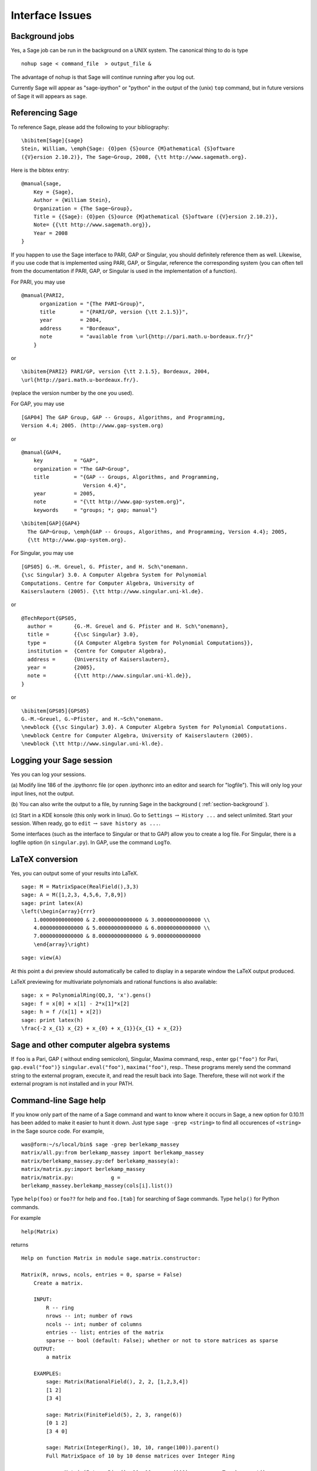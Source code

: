 ****************
Interface Issues
****************

.. index::
   single: background, running Sage in

.. _section-background:

Background jobs
===============

Yes, a Sage job can be run in the background on a
UNIX system. The canonical thing to do is type

::

    nohup sage < command_file  > output_file &

The advantage of nohup is that Sage will continue running after you
log out.

Currently Sage will appear as "sage-ipython" or "python" in the output
of the (unix) ``top`` command, but in future versions of Sage it will
appears as ``sage``.

.. index::
   pair: referencing; Sage

Referencing Sage
================

To reference Sage, please add the following to your
bibliography:

::

    \bibitem[Sage]{sage}
    Stein, William, \emph{Sage: {O}pen {S}ource {M}athematical {S}oftware
    ({V}ersion 2.10.2)}, The Sage~Group, 2008, {\tt http://www.sagemath.org}.

Here is the bibtex entry:

::

    @manual{sage,
        Key = {Sage},
        Author = {William Stein},
        Organization = {The Sage~Group},
        Title = {{Sage}: {O}pen {S}ource {M}athematical {S}oftware ({V}ersion 2.10.2)},
        Note= {{\tt http://www.sagemath.org}},
        Year = 2008
    }

If you happen to use the Sage interface to PARI, GAP or Singular,
you should definitely reference them as well. Likewise, if you use
code that is implemented using PARI, GAP, or Singular, reference
the corresponding system (you can often tell from the documentation
if PARI, GAP, or Singular is used in the implementation of a
function).

.. index::
   pair: referencing; PARI

For PARI, you may use

::

    @manual{PARI2,
          organization = "{The PARI~Group}",
          title        = "{PARI/GP, version {\tt 2.1.5}}",
          year         = 2004,
          address      = "Bordeaux",
          note         = "available from \url{http://pari.math.u-bordeaux.fr/}"
        }

or

::

    \bibitem{PARI2} PARI/GP, version {\tt 2.1.5}, Bordeaux, 2004,
    \url{http://pari.math.u-bordeaux.fr/}.

(replace the version number by the one you used).

.. index::
   pair: referencing; GAP

For GAP, you may use

::

    [GAP04] The GAP Group, GAP -- Groups, Algorithms, and Programming,
    Version 4.4; 2005. (http://www.gap-system.org)

or

::

    @manual{GAP4,
        key          = "GAP",
        organization = "The GAP~Group",
        title        = "{GAP -- Groups, Algorithms, and Programming,
                        Version 4.4}",
        year         = 2005,
        note         = "{\tt http://www.gap-system.org}",
        keywords     = "groups; *; gap; manual"}

::

    \bibitem[GAP]{GAP4}
      The GAP~Group, \emph{GAP -- Groups, Algorithms, and Programming, Version 4.4}; 2005,
      {\tt http://www.gap-system.org}.

.. index::
   pair: referencing; Singular

For Singular, you may use

::

    [GPS05] G.-M. Greuel, G. Pfister, and H. Sch\"onemann.
    {\sc Singular} 3.0. A Computer Algebra System for Polynomial
    Computations. Centre for Computer Algebra, University of
    Kaiserslautern (2005). {\tt http://www.singular.uni-kl.de}.

or

::

    @TechReport{GPS05,
      author =       {G.-M. Greuel and G. Pfister and H. Sch\"onemann},
      title =        {{\sc Singular} 3.0},
      type =         {{A Computer Algebra System for Polynomial Computations}},
      institution =  {Centre for Computer Algebra},
      address =      {University of Kaiserslautern},
      year =         {2005},
      note =         {{\tt http://www.singular.uni-kl.de}},
    }

or

::

    \bibitem[GPS05]{GPS05}
    G.-M.~Greuel, G.~Pfister, and H.~Sch\"onemann.
    \newblock {{\sc Singular} 3.0}. A Computer Algebra System for Polynomial Computations.
    \newblock Centre for Computer Algebra, University of Kaiserslautern (2005).
    \newblock {\tt http://www.singular.uni-kl.de}.

.. index:: logging Sage

Logging your Sage session
=========================

Yes you can log your sessions.

(a) Modify line 186 of the .ipythonrc file (or open .ipythonrc into
an editor and search for "logfile"). This will only log your input
lines, not the output.

(b) You can also write the output to a file, by running Sage in the
background ( :ref:`section-background` ).

(c) Start in a KDE konsole (this only work in linux). Go to
``Settings`` :math:`\rightarrow` ``History ...`` and select
unlimited. Start your session. When ready, go to ``edit``
:math:`\rightarrow` ``save history as ...``.

Some interfaces (such as the interface to Singular or that to GAP)
allow you to create a log file. For Singular, there is a logfile
option (in ``singular.py``). In GAP, use the command ``LogTo``.

.. index:: LaTeX output

LaTeX conversion
================

Yes, you can output some of your results into LaTeX.

::

    sage: M = MatrixSpace(RealField(),3,3)
    sage: A = M([1,2,3, 4,5,6, 7,8,9])
    sage: print latex(A)
    \left(\begin{array}{rrr}
        1.00000000000000 & 2.00000000000000 & 3.00000000000000 \\
        4.00000000000000 & 5.00000000000000 & 6.00000000000000 \\
        7.00000000000000 & 8.00000000000000 & 9.00000000000000
        \end{array}\right)

::

    sage: view(A)

At this point a dvi preview should automatically be called to
display in a separate window the LaTeX output produced.

LaTeX previewing for multivariate polynomials and rational functions
is also available:

::

    sage: x = PolynomialRing(QQ,3, 'x').gens()
    sage: f = x[0] + x[1] - 2*x[1]*x[2]
    sage: h = f /(x[1] + x[2])
    sage: print latex(h)
    \frac{-2 x_{1} x_{2} + x_{0} + x_{1}}{x_{1} + x_{2}}

Sage and other computer algebra systems
=======================================

If ``foo`` is a Pari, GAP ( without ending semicolon), Singular,
Maxima command, resp., enter ``gp("foo")`` for Pari,
``gap.eval("foo")}`` ``singular.eval("foo")``, ``maxima("foo")``, resp..
These programs merely send the command string to the external
program, execute it, and read the result back into Sage. Therefore,
these will not work if the external program is not installed and in
your PATH.

.. index:: help in Sage

Command-line Sage help
======================

If you know only part of the name of a Sage command and want to
know where it occurs in Sage, a new option for 0.10.11 has been
added to make it easier to hunt it down. Just type
``sage -grep <string>`` to find all occurences of ``<string>`` in the
Sage source code. For example,

::

    was@form:~/s/local/bin$ sage -grep berlekamp_massey
    matrix/all.py:from berlekamp_massey import berlekamp_massey
    matrix/berlekamp_massey.py:def berlekamp_massey(a):
    matrix/matrix.py:import berlekamp_massey
    matrix/matrix.py:            g =
    berlekamp_massey.berlekamp_massey(cols[i].list())

Type ``help(foo)`` or ``foo??`` for help and ``foo.[tab]`` for searching
of Sage commands. Type ``help()`` for Python commands.

For example

::

    help(Matrix)

returns

::

    Help on function Matrix in module sage.matrix.constructor:

    Matrix(R, nrows, ncols, entries = 0, sparse = False)
        Create a matrix.

        INPUT:
            R -- ring
            nrows -- int; number of rows
            ncols -- int; number of columns
            entries -- list; entries of the matrix
            sparse -- bool (default: False); whether or not to store matrices as sparse
        OUTPUT:
            a matrix

        EXAMPLES:
            sage: Matrix(RationalField(), 2, 2, [1,2,3,4])
            [1 2]
            [3 4]

            sage: Matrix(FiniteField(5), 2, 3, range(6))
            [0 1 2]
            [3 4 0]

            sage: Matrix(IntegerRing(), 10, 10, range(100)).parent()
            Full MatrixSpace of 10 by 10 dense matrices over Integer Ring

            sage: Matrix(IntegerRing(), 10, 10, range(100), sparse = True).parent()
            Full MatrixSpace of 10 by 10 sparse matrices over Integer Ring

in a new screen. Type q to return to the Sage screen.

.. index:: importing into Sage

Reading and importing files into Sage
=====================================

A file imported into Sage must end in ``.py``, e.g., ``foo.py`` and
contain legal Python syntax. For a simple example see :ref:`section-permutation`
with the Rubik's cube group example above.

Another way to read a file in is to use the ``load`` or ``attach``
command. Create a file called ``example.sage`` (located in the home
directory of Sage) with the following content:

.. skip

::

    print "Hello World"
    print 2^3

.. index:: load into Sage

Read in and execute ``example.sage`` file using the ``load`` command.

.. skip

::

    sage: load "example.sage"
    Hello World
    8

.. index:: attach into Sage

You can also ``attach`` a Sage file to a running session:

.. skip

::

    sage: attach "example.sage"
    Hello World
    8

Now if you change ``example.sage`` and enter one blank line into
Sage, then the contents of ``example.sage`` will be automatically
reloaded into Sage:

.. skip

::

    sage: !emacs example.sage&     #change 2^3 to 2^4
    sage:                          #hit return
    ***************************************************
                    Reloading 'example.sage'
    ***************************************************
    Hello World
    16

.. index:: installation of Sage

.. _section-installALL:

Installation for the impatient
==============================

We shall explain the basic steps for installing the most recent
version of Sage (which is the "source" version, not the "binary").

#. Download ``sage-*.tar`` (where ``*`` denotes the version number)
   from the website and save into a directory, say ``HOME``. Type
   ``tar zxvf sage-*.tar`` in ``HOME``.

#. cd ``sage-*`` (we call this ``SAGE_ROOT``) and type ``make``. Now be
   patient because this process make take 2 hours or so.

#. Optional: When the compilation is finished, type on the command
   line in the Sage home directory:

   ::

       ./sage -i database_jones_numfield
       ./sage -i database_gap-4.4.8
       ./sage -i database_cremona_ellcurve-2005.11.03
       ./sage -i gap_packages-4.4.8_1

   This last package loads the GAP GPL'd packages braid, ctbllib,
   DESIGN, FactInt, GAPDoc, GRAPE, LAGUNA, SONATA 2.3, and TORIC . It
   also compiles (automatically) the C programs in GUAVA and GRAPE.

   Other optional packages to install are at
   http://modular.math.washington.edu/sage/packages/optional/.

   .. index:: installation of packages

   Another way: download packages from
   http://sage.scipy.org/sage/packages/optional/ and save to the
   directory ``SAGE_ROOT``. Type

   ::

       /sage -i sage-package.spkg

   for each ``sage-package`` you download (use ``sage -f`` if you are
   reinstalling.) This might be useful if you have a CD of these
   packages but no (or a very slow) internet connection.

#. If you want to build the documentation, ``cd devel/doc`` and type
   ``./rebuild``. This requires having latex and latex2html installed.

.. index:: Python and Sage

Python language program code for Sage commands
==============================================

Let's say you want to know what the Python program is for the Sage
command to compute the center of a permutation group. Use Sage's
help interface to find the file name:

.. skip

::

    sage: PermutationGroup.center?
    Type:           instancemethod
    Base Class:     <type 'instancemethod'>
    String Form:    <unbound method PermutationGroup.center>
    Namespace:      Interactive
    File:           /home/wdj/sage/local/lib/python2.4/site-packages/sage/groups/permgroup.py
    Definition:     PermutationGroup.center(self)

Now you know that the command is located in the ``permgroup.py`` file
and you know the directory to look for that Python module. You can
use an editor to read the code itself.

.. index:: special functions in Sage

"Special functions" in Sage
===========================

Sage has several special functions:

-  Bessel functions and Airy functions

-  spherical harmonic functions

-  spherical Bessel functions (of the 1st and 2nd kind)

-  spherical Hankel functions (of the 1st and 2nd kind)

-  Jacobi elliptic functions

-  complete/incomplete elliptic integrals

-  hyperbolic trig functions (for completeness, since they are
   special cases of elliptic functions)

and orthogonal polynomials

-  chebyshev\_T (n, x), chebyshev\_U (n, x) - the Chebyshev
   polynomial of the first, second kind for integers
   :math:`n > -1`.

-  laguerre (n, x), gen\_laguerre (n, a, x) - the (generalized)
   Laguerre poly. for :math:`n > -1`.

-  legendre\_P (n, x), legendre\_Q (n, x), gen\_legendre\_P (n, x),
   gen\_legendre\_Q (n, x) - the (generalized) Legendre function of
   the first, second kind for integers :math:`n > -1`.

-  hermite (n,x) - the Hermite poly. for integers
   :math:`n > -1`.

-  jacobi\_P (n, a, b, x) - the Jacobi polynomial for integers
   :math:`n > -1` and :math:`a` and :math:`b` symbolic or
   :math:`a > -1` and :math:`b > -1`.

-  ultraspherical (n,a,x) - the ultraspherical polynomials for
   integers :math:`n > -1`. The ultraspherical polynomials are also
   known as Gegenbauer polynomials.

In Sage, these are restricted to numerical evaluation and plotting but
via maxima, some symbolic manipulation is allowed:

::

    sage: maxima.eval("f:bessel_y (v, w)")
    'bessel_y(v,w)'
    sage: maxima.eval("diff(f,w)")
    '(bessel_y(v-1,w)-bessel_y(v+1,w))/2'
    sage: maxima.eval("diff (jacobi_sn (u, m), u)")
    'jacobi_cn(u,m)*jacobi_dn(u,m)'
    sage: jsn = lambda x: jacobi("sn",x,1)
    sage: P = plot(jsn,0,1, plot_points=20); Q = plot(lambda x:bessel_Y( 1, x), 1/2,1)
    sage: show(P)
    sage: show(Q)

In addition to ``maxima``, ``pari`` and ``octave`` also have special
functions (in fact, some of ``pari``'s special functions are wrapped
in Sage).

Here's an example using Sage's interface (located in
sage/interfaces/octave.py) with ``octave``
(http://www.octave.org/doc/index.html).

::

    sage: octave("atanh(1.1)")   ## requires optional octave
    (1.52226,-1.5708)

Here's an example using Sage's interface to ``pari``'s special
functions.

::

    sage: pari('2+I').besselk(3)
    0.0455907718407551 + 0.0289192946582081*I
    sage: pari('2').besselk(3)
    0.0615104584717420

The last command can also be executed using the command

::

    sage: bessel_K(3,2)
    0.647385390948634
    sage: bessel_K(3,2,prec=100)
    0.64738539094863415315923557097

What is Sage?
=============

Sage is a framework for number theory, algebra, and geometry
computation that is initially being designed for computing with
elliptic curves and modular forms. The long-term goal is to make it
much more generally useful for algebra, geometry, and number
theory. It is open source and freely available under the terms of
the GPL. The section titles in the reference manual gives a rough
idea of the topics covered in Sage.

.. index::
   pair: Sage; history

History of Sage
---------------

Sage was started by William Stein while at Harvard University in
the Fall of 2004, with version 0.1 released in January of 2005.
That version included Pari, but not GAP or Singular. Version 0.2
was released in March, version 0.3 in April, version 0.4 in July.
During this time, support for Cremona's database, multivariate
polynomials and large finite fields was added. Also, more
documentation was written. Version 0.5 beta was released in August,
version 0.6 beta in September, and version 0.7 later that month.
During this time, more support for vector spaces, rings, modular
symbols, and windows users was added. As of 0.8, released in
October 2005, Sage contained the full distribution of GAP, though
some of the GAP databases have to be added separately, and
Singular. Adding Singular was not easy, due to the difficulty of
compiling Singular from source. Version 0.9 was released in
November. This version went through 34 releases! As of version
0.9.34 (definitely by version 0.10.0), Maxima and clisp were
included with Sage. Version 0.10.0 was released January 12, 2006.
The release of Sage 1.0 was made early February, 2006. As of
February 2008, the latest release is 2.10.2.

Many people have contributed significant code and other expertise,
such as assistance in compiling on various OS's. Generally code
authors are acknowledged in the AUTHOR section of the Python
docstring of their file and the credits section of the Sage
website.
